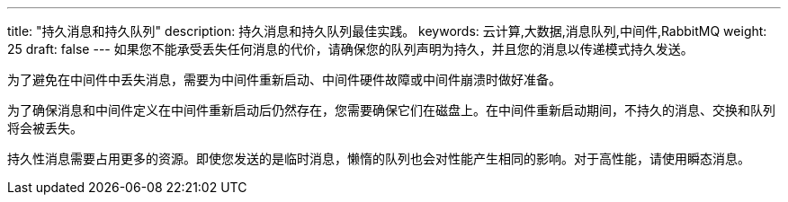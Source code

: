 ---
title: "持久消息和持久队列"
description: 持久消息和持久队列最佳实践。
keywords: 云计算,大数据,消息队列,中间件,RabbitMQ
weight: 25
draft: false
---
如果您不能承受丢失任何消息的代价，请确保您的队列声明为``持久``，并且您的消息以传递模式``持久``发送。

为了避免在中间件中丢失消息，需要为中间件重新启动、中间件硬件故障或中间件崩溃时做好准备。

为了确保消息和中间件定义在中间件重新启动后仍然存在，您需要确保它们在磁盘上。在中间件重新启动期间，不持久的消息、交换和队列将会被丢失。

持久性消息需要占用更多的资源。即使您发送的是临时消息，懒惰的队列也会对性能产生相同的影响。对于高性能，请使用瞬态消息。
